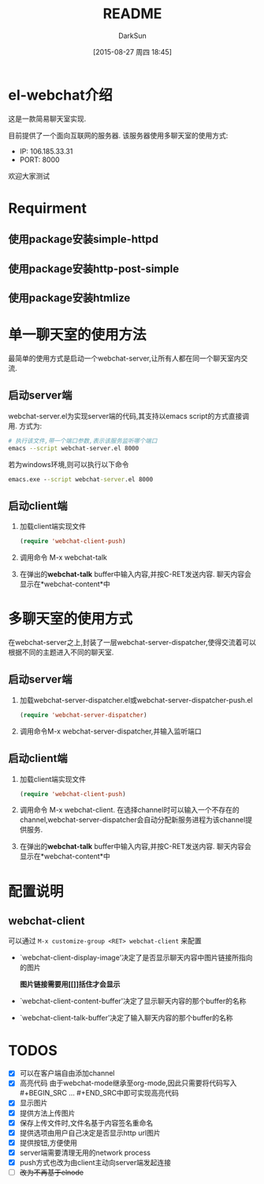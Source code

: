 #+TITLE: README
#+AUTHOR: DarkSun
#+CATEGORY: el-webchat
#+DATE: [2015-08-27 周四 18:45]
#+OPTIONS: ^:{}

* el-webchat介绍
这是一款简易聊天室实现. 

[[file:screen-1.jpg]]

目前提供了一个面向互联网的服务器. 该服务器使用多聊天室的使用方式:
+ IP: 106.185.33.31
+ PORT: 8000
欢迎大家测试

* Requirment
** 使用package安装simple-httpd
** 使用package安装http-post-simple
** 使用package安装htmlize
* 单一聊天室的使用方法
最简单的使用方式是启动一个webchat-server,让所有人都在同一个聊天室内交流. 


** 启动server端
webchat-server.el为实现server端的代码,其支持以emacs script的方式直接调用. 方式为:
#+BEGIN_SRC sh
  # 执行该文件,带一个端口参数,表示该服务监听哪个端口
  emacs --script webchat-server.el 8000
#+END_SRC

若为windows环境,则可以执行以下命令
#+BEGIN_SRC bat
  emacs.exe --script webchat-server.el 8000
#+END_SRC

** 启动client端
1. 加载client端实现文件
   #+BEGIN_SRC emacs-lisp
     (require 'webchat-client-push)
   #+END_SRC
2. 调用命令 M-x webchat-talk
3. 在弹出的*webchat-talk* buffer中输入内容,并按C-RET发送内容. 聊天内容会显示在*webchat-content*中

* 多聊天室的使用方式
在webchat-server之上,封装了一层webchat-server-dispatcher,使得交流着可以根据不同的主题进入不同的聊天室.
** 启动server端
1. 加载webchat-server-dispatcher.el或webchat-server-dispatcher-push.el 
   #+BEGIN_SRC emacs-lisp
     (require 'webchat-server-dispatcher)
   #+END_SRC
2. 调用命令M-x webchat-server-dispatcher,并输入监听端口
** 启动client端
1. 加载client端实现文件
   #+BEGIN_SRC emacs-lisp
     (require 'webchat-client-push)
   #+END_SRC
2. 调用命令 M-x webchat-client. 在选择channel时可以输入一个不存在的channel,webchat-server-dispatcher会自动分配新服务进程为该channel提供服务.
3. 在弹出的*webchat-talk* buffer中输入内容,并按C-RET发送内容. 聊天内容会显示在*webchat-content*中

* 配置说明
** webchat-client
可以通过 =M-x customize-group <RET> webchat-client= 来配置 
+ `webchat-client-display-image'决定了是否显示聊天内容中图片链接所指向的图片

  *图片链接需要用[[]]括住才会显示*

+ `webchat-client-content-buffer'决定了显示聊天内容的那个buffer的名称

+ `webchat-client-talk-buffer'决定了输入聊天内容的那个buffer的名称
* TODOS
+ [X] 可以在客户端自由添加channel
+ [X] 高亮代码
  由于webchat-mode继承至org-mode,因此只需要将代码写入#+BEGIN_SRC ... #+END_SRC中即可实现高亮代码
  [[file:screen3.jpeg]]
+ [X] 显示图片
  [[file:screen2.jpeg]]
+ [X] 提供方法上传图片
+ [X] 保存上传文件时,文件名基于内容签名重命名
+ [X] 提供选项由用户自己决定是否显示http url图片
+ [X] 提供按钮,方便使用
  [[file:screen4.jpeg]]
+ [X] server端需要清理无用的network process
+ [X] push方式也改为由client主动向server端发起连接
+ [ ] +改为不再基于elnode+

